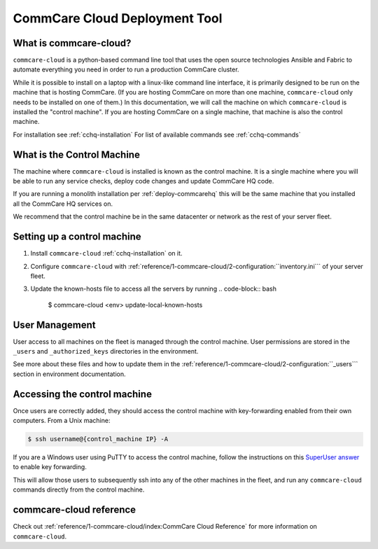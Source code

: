 CommCare Cloud Deployment Tool
==============================

What is commcare-cloud?
-----------------------

``commcare-cloud`` is a python-based command line tool that uses
the open source technologies Ansible and Fabric to automate everything
you need in order to run a production CommCare cluster.

While it is possible to install on a laptop with a linux-like command line interface,
it is primarily designed to be run on the machine that is hosting CommCare.
(If you are hosting CommCare on more than one machine,
``commcare-cloud`` only needs to be installed on one of them.)
In this documentation, we will call the machine on which ``commcare-cloud`` is installed
the "control machine". If you are hosting CommCare on a single machine,
that machine is also the control machine.

For installation see :ref:`cchq-installation`
For list of available commands see :ref:`cchq-commands`

What is the Control Machine
---------------------------

The machine where ``commcare-cloud`` is installed is known as the control machine. It is a single machine where you will be able to run any service checks, deploy code changes and update CommCare HQ code.

If you are running a monolith installation per :ref:`deploy-commcarehq` this will be the same machine that you installed all the CommCare HQ services on.

We recommend that the control machine be in the same datacenter or network as the rest of your server fleet. 

Setting up a control machine
----------------------------

#. Install ``commcare-cloud`` :ref:`cchq-installation` on it. 
#. Configure ``commcare-cloud`` with :ref:`reference/1-commcare-cloud/2-configuration:``inventory.ini``` of your server fleet. 
#. Update the known-hosts file to access all the servers by running 
   .. code-block:: bash

       $ commcare-cloud <env> update-local-known-hosts

User Management
---------------

User access to all machines on the fleet is managed through the control machine. User permissions are stored in the ``_users`` and ``_authorized_keys`` directories in the environment. 

See more about these files and how to update them in the :ref:`reference/1-commcare-cloud/2-configuration:``_users``` section in environment documentation.

Accessing the control machine
-----------------------------

Once users are correctly added, they should access the control machine with key-forwarding enabled from their own computers. From a Unix machine:

.. code-block:: bash

   $ ssh username@{control_machine IP} -A

If you are a Windows user using PuTTY to access the control machine, follow the instructions on this `SuperUser answer <https://superuser.com/a/878964>`_ to enable key forwarding.

This will allow those users to subsequently ssh into any of the other machines in the fleet, and run any ``commcare-cloud`` commands directly from the control machine.

commcare-cloud reference
------------------------

Check out :ref:`reference/1-commcare-cloud/index:CommCare Cloud Reference` for more information on ``commcare-cloud``.
